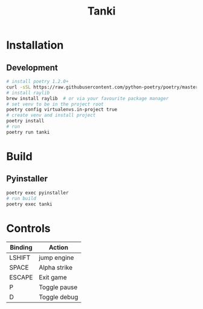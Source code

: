 #+TITLE: Tanki

* Installation

** Development

   #+begin_src bash
     # install poetry 1.2.0+
     curl -sSL https://raw.githubusercontent.com/python-poetry/poetry/master/install-poetry.py | python3 - --preview
     # install raylib
     brew install raylib  # or via your favourite package manager
     # set venv to be in the project root
     poetry config virtualenvs.in-project true
     # create venv and install project
     poetry install
     # run
     poetry run tanki
   #+end_src

* Build
** Pyinstaller
   #+begin_src bash
     poetry exec pyinstaller
     # run build
     poetry exec tanki
   #+end_src
* Controls
  |---------+--------------|
  | Binding | Action       |
  |---------+--------------|
  | LSHIFT  | jump engine  |
  | SPACE   | Alpha strike |
  | ESCAPE  | Exit game    |
  | P       | Toggle pause |
  | D       | Toggle debug |
  |---------+--------------|

